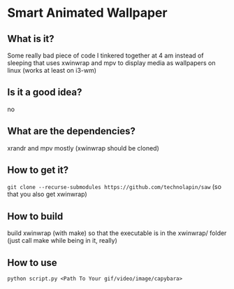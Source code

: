* Smart Animated Wallpaper
** What is it?
   Some really bad piece of code I tinkered together at 4 am instead of sleeping that uses xwinwrap and mpv to display media as wallpapers on linux (works at least on i3-wm)
** Is it a good idea?
   no
** What are the dependencies?
   xrandr and mpv mostly (xwinwrap should be cloned)
** How to get it?
   ~git clone --recurse-submodules https://github.com/technolapin/saw~
   (so that you also get xwinwrap)
** How to build
  build xwinwrap (with make) so that the executable is in the xwinwrap/ folder (just call make while being in it, really)
** How to use
   ~python script.py <Path To Your gif/video/image/capybara>~
